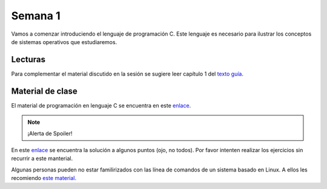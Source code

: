 Semana 1
===========
Vamos a comenzar introduciendo el lenguaje de programación C. Este lenguaje es necesario 
para ilustrar los conceptos de sistemas operativos que estudiaremos.

Lecturas
---------
Para complementar el material discutido en la sesión se sugiere leer capítulo 1 del `texto
guía <http://os-book.com/>`__. 

Material de clase
------------------
El material de programación en lenguaje C se encuentra en este 
`enlace <https://drive.google.com/file/d/1wiyBZL0kf1cQekHPfa7URcOxSpnfKE7-/view?usp=sharing>`__.

.. note::
    ¡Alerta de Spoiler!

En este `enlace <https://drive.google.com/file/d/174GYcz_in94R_z6NklA02yzmsj3OuD5f/view?usp=sharing>`__ 
se encuentra la solución a algunos puntos (ojo, no todos). Por favor intenten realizar los 
ejercicios sin recurrir a este manterial.

Algunas personas pueden no estar familirizados con las línea de comandos de un sistema basado 
en Linux. A ellos les recomiendo 
`este material <https://drive.google.com/open?id=11tTtbCuVjYcBBYPrULbCeb0PABJLyhGEtzRGKMRG5u0>`__.











